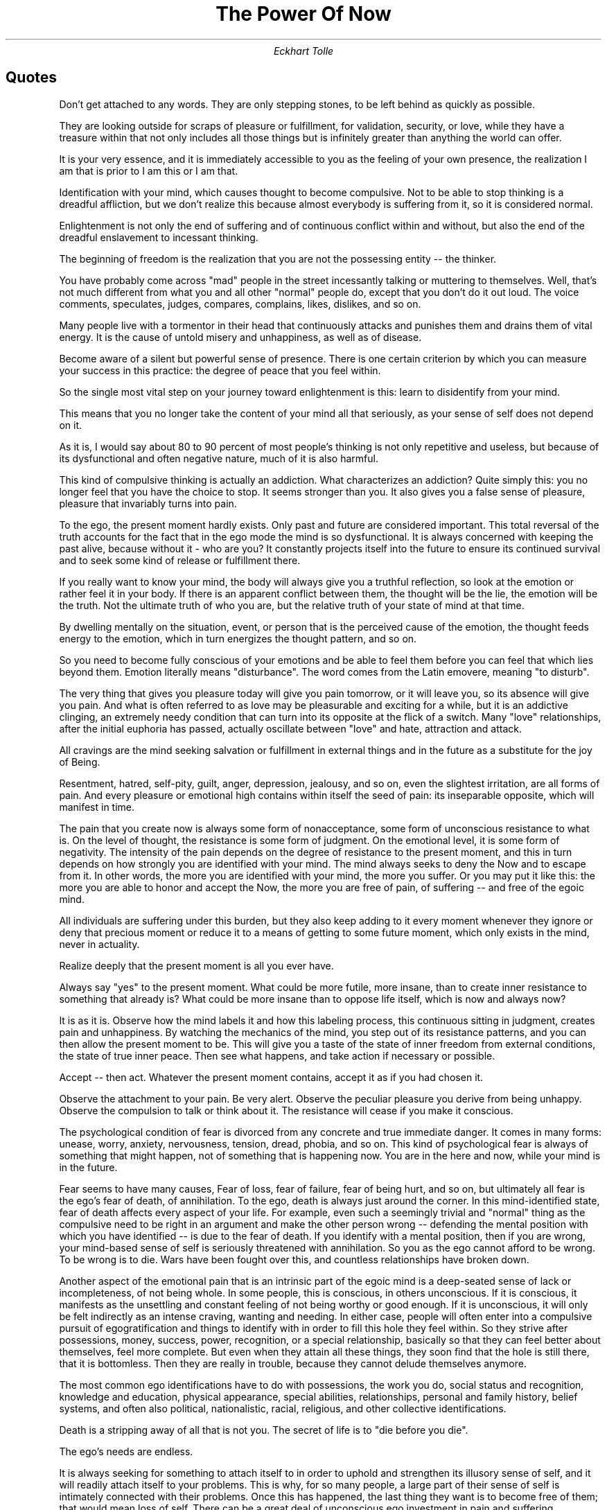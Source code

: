 .TL
The Power Of Now
.AU
Eckhart Tolle

.bp
.SH
Quotes

.QP
Don't get attached to any words.
They are only stepping stones, to be left behind as quickly as possible.

.QP
They are looking outside for scraps of pleasure or fulfillment, for validation, security, or love, while they have a treasure within that not only includes all those things but is infinitely greater than anything the world can offer.

.QP
It is your very essence, and it is immediately accessible to you as the feeling of your own presence, the realization I am that is prior to I am this or I am that.

.QP
Identification with your mind, which causes thought to become compulsive. Not to be able to stop thinking is a dreadful affliction, but we don't realize this because almost everybody is suffering from it, so it is considered normal.

.QP
Enlightenment is not only the end of suffering and of continuous conflict within and without, but also the end of the dreadful enslavement to incessant thinking.

.QP
The beginning of freedom is the realization that you are not the possessing entity -- the thinker.

.QP
You have probably come across "mad" people in the street incessantly talking or muttering to themselves.
Well, that's not much different from what you and all other "normal" people do, except that you don't do it out loud.
The voice comments, speculates, judges, compares, complains, likes, dislikes, and so on.

.QP
Many people live with a tormentor in their head that continuously attacks and punishes them and drains them of vital energy.
It is the cause of untold misery and unhappiness, as well as of disease.

.QP
Become aware of a silent but powerful sense of presence.
There is one certain criterion by which you can measure your success in this practice: the degree of peace that you feel within.

.QP
So the single most vital step on your journey toward enlightenment is this: learn to disidentify from your mind.

.QP
This means that you no longer take the content of your mind all that seriously, as your sense of self does not depend on it.

.QP
As it is, I would say about 80 to 90 percent of most people's thinking is not only repetitive and useless, but because of its dysfunctional and often negative nature, much of it is also harmful.

.QP
This kind of compulsive thinking is actually an addiction. What characterizes an addiction?
Quite simply this: you no longer feel that you have the choice to stop. It seems stronger than you. It also gives you a false sense of pleasure, pleasure that invariably turns into pain.

.QP
To the ego, the present moment hardly exists. Only past and future are considered important.
This total reversal of the truth accounts for the fact that in the ego mode the mind is so dysfunctional.
It is always concerned with keeping the past alive, because without it - who are you?
It constantly projects itself into the future to ensure its continued survival and to seek some kind of release or fulfillment there.

.QP
If you really want to know your mind, the body will always give you a truthful reflection, so look at the emotion or rather feel it in your body.
If there is an apparent conflict between them, the thought will be the lie, the emotion will be the truth.
Not the ultimate truth of who you are, but the relative truth of your state of mind at that time.

.QP
By dwelling mentally on the situation, event, or person that is the perceived cause of the emotion, the thought feeds energy to the emotion, which in turn energizes the thought pattern, and so on.

.QP
So you need to become fully conscious of your emotions and be able to feel them before you can feel that which lies beyond them.
Emotion literally means "disturbance". The word comes from the Latin emovere, meaning "to disturb".

.QP
The very thing that gives you pleasure today will give you pain tomorrow, or it will leave you, so its absence will give you pain.
And what is often referred to as love may be pleasurable and exciting for a while, but it is an addictive clinging, an extremely needy condition that can turn into its opposite at the flick of a switch.
Many "love" relationships, after the initial euphoria has passed, actually oscillate between "love" and hate, attraction and attack.

.QP
All cravings are the mind seeking salvation or fulfillment in external things and in the future as a substitute for the joy of Being.

.QP
Resentment, hatred, self-pity, guilt, anger, depression, jealousy, and so on, even the slightest irritation, are all forms of pain.
And every pleasure or emotional high contains within itself the seed of pain: its inseparable opposite, which will manifest in time.

.QP
The pain that you create now is always some form of nonacceptance, some form of unconscious resistance to what is.
On the level of thought, the resistance is some form of judgment.
On the emotional level, it is some form of negativity.
The intensity of the pain depends on the degree of resistance to the present moment, and this in turn depends on how strongly you are identified with your mind.
The mind always seeks to deny the Now and to escape from it.
In other words, the more you are identified with your mind, the more you suffer.
Or you may put it like this: the more you are able to honor and accept the Now, the more you are free of pain, of suffering -- and free of the egoic mind.

.QP
All individuals are suffering under this burden, but they also keep adding to it every moment whenever they ignore or deny that precious moment or reduce it to a means of getting to some future moment, which only exists in the mind, never in actuality.

.QP
Realize deeply that the present moment is all you ever have.

.QP
Always say "yes" to the present moment.
What could be more futile, more insane, than to create inner resistance to something that already is?
What could be more insane than to oppose life itself, which is now and always now?

.QP
It is as it is.
Observe how the mind labels it and how this labeling process, this continuous sitting in judgment, creates pain and unhappiness.
By watching the mechanics of the mind, you step out of its resistance patterns, and you can then allow the present moment to be.
This will give you a taste of the state of inner freedom from external conditions, the state of true inner peace.
Then see what happens, and take action if necessary or possible.

.QP
Accept -- then act.
Whatever the present moment contains, accept it as if you had chosen it.

.QP
Observe the attachment to your pain.
Be very alert.
Observe the peculiar pleasure you derive from being unhappy.
Observe the compulsion to talk or think about it.
The resistance will cease if you make it conscious.

.QP
The psychological condition of fear is divorced from any concrete and true immediate danger.
It comes in many forms: unease, worry, anxiety, nervousness, tension, dread, phobia, and so on.
This kind of psychological fear is always of something that might happen, not of something that is happening now.
You are in the here and now, while your mind is in the future.

.QP
Fear seems to have many causes, Fear of loss, fear of failure, fear of being hurt, and so on, but ultimately all fear is the ego's fear of death, of annihilation.
To the ego, death is always just around the corner.
In this mind-identified state, fear of death affects every aspect of your life.
For example, even such a seemingly trivial and "normal" thing as the compulsive need to be right in an argument and make the other person wrong -- defending the mental position with which you have identified -- is due to the fear of death.
If you identify with a mental position, then if you are wrong, your mind-based sense of self is seriously threatened with annihilation.
So you as the ego cannot afford to be wrong.
To be wrong is to die. Wars have been fought over this, and countless relationships have broken down.

.QP
Another aspect of the emotional pain that is an intrinsic part of the egoic mind is a deep-seated sense of lack or incompleteness, of not being whole.
In some people, this is conscious, in others unconscious.
If it is conscious, it manifests as the unsettling and constant feeling of not being worthy or good enough.
If it is unconscious, it will only be felt indirectly as an intense craving, wanting and needing.
In either case, people will often enter into a compulsive pursuit of egogratification and things to identify with in order to fill this hole they feel within.
So they strive after possessions, money, success, power, recognition, or a special relationship, basically so that they can feel better about themselves, feel more complete.
But even when they attain all these things, they soon find that the hole is still there, that it is bottomless.
Then they are really in trouble, because they cannot delude themselves anymore.

.QP
The most common ego identifications have to do with possessions, the work you do, social status and recognition, knowledge and education, physical appearance, special abilities, relationships, personal and family history, belief systems, and often also political, nationalistic, racial, religious, and other collective identifications.

.QP
Death is a stripping away of all that is not you. The secret of life is to "die before you die".

.QP
The ego's needs are endless.

.QP
It is always seeking for something to attach itself to in order to uphold and strengthen its illusory sense of self, and it will readily attach itself to your problems.
This is why, for so many people, a large part of their sense of self is intimately connected with their problems.
Once this has happened, the last thing they want is to become free of them; that would mean loss of self.
There can be a great deal of unconscious ego investment in pain and suffering.

.QP
To be identified with your mind is to be trapped in time: the compulsion to live almost exclusively through memory and anticipation.
This creates an endless preoccupation with past and future and an unwillingness to honor and acknowledge the present moment and allow it to be.
The compulsion arises because the past gives you an identity and the future holds the promise of salvation, of fulfillment in whatever form.
Both are illusions

.QP
The reason why some people love to engage in dangerous activities, such as mountain climbing, car racing, and so on, although they may not be aware of it, is that it forces them into the Now -- that intensely alive state that is free of time, free of problems, free of thinking, free of the burden of the personality.

.QP
You will observe that the future is usually imagined as either better or worse than the present.
If the imagined future is better, it gives you hope or pleasurable anticipation.
If it is worse, it creates anxiety.
Both are illusory.

.QP
The moment you realize you are not present, you're present.
Whenever you are able to observe your mind, you are no longer trapped in it.

.QP
The present moment is all you ever have.
There is never a time when your life is not "this moment".

.QP
Are you always trying to get somewhere other than where you are?
Is most of your doing just a means to an end?
Is fulfillment always just around the corner or confined to short-lived pleasures, such as sex, food, drink, drugs, or thrills and excitement?
Are you always focused on becoming, achieving, and attaining, or alternatively chasing some new thrill or pleasure?
Do you believe that if you acquire more things you will become more fulfilled, good enough, or psychologically complete?
Are you waiting for a man or woman to give meaning to your life?

.QP
All negativity is caused by an accumulation of psychological time and denial of the present.
Unease, anxiety, tension, stress, worry -- all forms of fear -- are caused by too much future, and not enough presence.
Guilt, regret, resentment, grievances, sadness, bitterness, and all forms of nonforgiveness are caused by too much past, and not enough presence.

.QP
If all
your problems or perceived causes of suffering or unhappiness were miraculously removed for you today, but you had not become more present, more conscious, you would soon find yourself with a similar set of problems or causes of suffering, like a shadow that follows you wherever you go.

.QP
There is no salvation in time. You cannot be free in the future.
Presence is the key to freedom, so you can only be free now.

.QP
What you refer to as your "life" should more accurately be called your "life situation."
It is psychological time: past and future. Certain things in the past didn't go the way you wanted them to go.
You are still resisting what happened in the past, and now you are resisting what is.
Hope is what keeps you going, but hope keeps you focused on the future, and this continued focus perpetuates your denial of the Now and therefore your unhappiness.

.QP
Your life situation may be full of problems -- most life situations are -- but find out if you have any problem at this moment.
Not tomorrow or in ten minutes, but now.
Do you have a problem now?

.QP
If you found yourself in paradise, it wouldn't be long before your mind would say "yes, but ....".

.QP
You become so overwhelmed by your life situation that you lose your sense of life, of Being.
Or you are carrying in your mind the insane burden of a hundred things that you will or may have to do in the future instead of focusing your attention on the one thing that you can do now.

.QP
They have invested much time in a false sense of self.
For many years, they have unconsciously defined their whole identity in terms of their problems or their suffering.
Who would they be without it?

.QP
See if you can give much more attention to the doing than to the result that you want to achieve through it.
Give your fullest attention to whatever the moment presents.
This implies that you also completely accept what is, because you cannot give your full attention to something and at the same time resist it.

.QP
The moment your attention turns to the Now, you feel a presence, a stillness, a peace.
You no longer depend on the future for fulfillment and satisfaction -- you don't look to it for salvation.
Therefore, you are not attached to the results.
Neither failure nor success has the power to change your inner state of Being.

.QP
You don't demand that situations, conditions, places, or people should make you happy, and then suffer when they don't live up to your expectations.

.QP
To be free of time is to be free of the psychological need of past for your identity and future for your fulfillment.

.QP
Many people use alcohol, drugs, sex, food, work, television, or even shopping as anesthetics in an unconscious attempt to remove the basic unease.
When this happens, an activity that might be very enjoyable if used in moderation becomes imbued with a compulsive or addictive quality, and all that is ever achieved through it is extremely short-lived symptom relief.

.QP
On the level of your thinking, you will find a great deal of resistance in the form of judgment, discontent, and mental projection away from the Now.
On the emotional level, there will be an undercurrent of unease, tension, boredom, or nervousness.

.QP
Once a mind pattern, an emotion or a reaction is there, accept it.
You were not conscious enough to have a choice in the matter.

.QP
See if you can catch yourself complaining, in either speech or thought, about a situation you find yourself in, what other people do or say, your surroundings, your life situation, even the weather.
To complain is always nonacceptance of what is. It invariably carries an unconscious negative charge.
When you complain, you make yourself into a victim.
When you speak out, you are in your power.
So change the situation by taking action or by speaking out if necessary or possible; leave the situation or accept it.
All else is madness.

.QP
Wherever you are, be there totally.
If you find your here and now intolerable and it makes you unhappy, you have three options: remove yourself from the situation, change it, or accept it totally.
If you want to take responsibility for your life, you must choose one of those three options, and you must choose now.
Then accept the consequences.
No excuses.

.QP
Any action is often better than no action, especially if you have been stuck in an unhappy situation for a long time.
If it is a mistake, at least you learn something, in which case it's no longer a mistake.
If you remain stuck, you learn nothing.
Is fear preventing you from taking action?
Acknowledge the fear, watch it, take your attention into it, be fully present with it.
Doing so cuts the link between the fear and your thinking.
Don't let the fear rise up into your mind. Use the power of the Now.
Fear cannot prevail against it.

.QP
If there is truly nothing that you can do to change your here and now, and you can't remove yourself from the situation, then accept your here and now totally by dropping all inner resistance.
The false, unhappy self that loves feeling miserable, resentful, or sorry for itself can then no longer survive.
This is called surrender.
Surrender is not weakness.
There is great strength in it.
Only a surrendered person has spiritual power.
Through surrender, you will be free internally of the situation.
You may then find that the situation changes without any effort on your part.
In any case, you are free.

.QP
Die to the past every moment.
You don't need it.

.QP
Are you worried?
Do you have many "what if' thoughts?
You are identified with your mind, which is projecting itself into an imaginary future situation and creating fear.
There is no way that you can cope with such a situation, because it doesn't exist.
It's a mental phantom.
[...]
All that you ever have to deal with, cope with, in real life -- as opposed to imaginary mind projections -- is this moment.
[...]
The answer, the strength, the right action or the resource will be there when you need it, not before, not after.
[...]
"One day I'll make it.".
[...]
If you develop such a mind pattern, no matter what you achieve or get, the present will never be good enough; the future will always seem better.

.QP
Waiting is a state of mind.
Basically, it means that you want the future; you don't want the present.
You don't want what you've got, and you want what you haven't got.
With every kind of waiting, you unconsciously create inner conflict between your here and now, where you don't want to be, and the projected future, where you want to be.

.QP
Gratitude for the present moment and the fullness of life now is true prosperity.

.QP
If you are dissatisfied with what you have got, or even frustrated or angry about your present lack, that may motivate you to become rich, but even if you do make millions, you will continue to experience the inner condition of lack, and deep down you will continue to feel unfulfilled.
You may have many exciting experiences that money can buy, but they will come and go and always leave you with an empty feeling and the need for further physical or psychological gratification.

.QP
If you are present, there is never any need for you to wait for anything.

.QP
Ultimately, of course, every outer purpose is doomed to "fail" sooner or later, simply because it is subject to the law of impermanence of all things.
The sooner you realize that your outer purpose cannot give you lasting fulfillment, the better.
When you have seen the limitations of your outer purpose, you give up your unrealistic expectation that it should make you happy, and you make it subservient to your inner purpose.

.QP
Many people are so imprisoned in their minds that the beauty of nature does not really exist for them.
They might say, "What a pretty flower," but that's just a mechanical mental labeling.

.QP
Already for most humans, the only respite they find from their own minds is to occasionally revert to a level of consciousness below thought.
Everyone does that every night during sleep. But this also happens to some extent through sex, alcohol, and other drugs that suppress excessive mind activity.
If it weren't for alcohol, tranquilizers, antidepressants, as well as the illegal drugs, which are all consumed in vast quantities, the insanity of the human mind would become even more glaringly obvious than it is already.
I believe that, if deprived of their drugs, a large part of the population would become a danger to themselves and others.

.QP
To listen to the silence, wherever you are, is an easy and direct way of becoming present.
Even if there is noise, there is always some silence underneath and in between the sounds.
Listening to the silence immediately creates stillness inside you.
Only the stillness in you can perceive the silence outside.
And what is stillness other than presence, consciousness freed from thought forms?

.QP
A word is no more than a means to an end.
It's an abstraction.
Not unlike a signpost, it points beyond itself.

.QP
It really is no more than an obsessive attachment to a signpost, a mental idol.

.QP
When you focus within and feel the inner body, you immediately become still and present as you are withdrawing consciousness from the mind.
Ira response is required in that situation, it will come up from this deeper level.

.QP
So place your attention on feeling the emotion, and check whether your mind is holding on to a grievance pattern such as blame, self-pity, or resentment that is feeding the emotion.
If that is the case, it means that you haven't forgiven.
Nonforgiveness is often toward another person or yourself, but it may just as well be toward any situation or condition -- past, present or future -- that your mind refuses to accept.
Yes, there can be nonforgiveness even with regard to the future.
This is the mind's refusal to accept uncertainty, to accept that the future is ultimately beyond its control.
Forgiveness is to relinquish your grievance and so to let go of grief.
It happens naturally once you realize that your grievance serves no purpose except to strengthen a false sense of self.
Forgiveness is to offer no resistance to life -- to allow life to live through you.

.QP
Try it out and you will be the evidence.
[...]
Please don't just accept or reject what I am saying.
Put it to the test.

.QP
Paying attention to outer silence creates inner silence: the mind becomes still.

.QP
Once you have a theory, it's not too hard to find evidence to substantiate it, at least until some other theory comes along.

.QP
You also know that every form is destined to dissolve again and that ultimately nothing out here matters all that much.

.QP
Hence, the ultimate purpose of the world lies not within the world but in transcendence of the world.

.QP
Nothing that is of value, nothing that is real, is ever lost.

.QP
Salvation is not elsewhere in place or time. It is here and now.

.QP
Most people pursue physical pleasures or various forms of psychological gratification because they believe that those things will make them happy or free them from a feeling of fear or lack.
Happiness may be perceived as a heightened sense of aliveness attained through physical pleasure, or a more secure and more complete sense of self attained through some form of psychological gratification.
This is the search for salvation from a state of unsatisfactoriness or insufficiency.
Invariably, any satisfaction that they obtain is short-lived, so the condition of satisfaction or fulfillment is usually projected once again onto an imaginary point away from the here and now.
"When I obtain this or am free of that -- then I will be okay".
This is the unconscious mind-set that creates the illusion of salvation in the future.

.QP
True salvation is a state of freedom -- from fear, from suffering, from a perceived state of lack and insufficiency and therefore from all wanting, needing, grasping, and clinging.
It is freedom from compulsive thinking, from negativity, and above all from past and future as a psychological need.
Your mind is telling you that you cannot get there from here. Something needs to happen, or you need to become this or that before you can be free and fulfilled.
It is saying, in fact, that you need time -- that you need to find, sort out, do, achieve, acquire, become, or understand something before you can be free or complete.
You see time as the means to salvation, whereas in truth it is the greatest obstacle to salvation.
You think that you can't get there from where and who you are at this moment because you are not yet complete or good enough, but the truth is that here and now is the only point from where you can get there.
[...]
There can be no salvation away from this moment.
You are lonely and without a partner?
Enter the Now from there.
You are in a relationship?
Enter the Now from there.


.QP
...all relationships, and particularly intimate relationships, are deeply flawed and ultimately dysfunctional.
They may seem perfect for a while, such as when you are "in love," but invariably that apparent perfection gets disrupted as arguments, conflicts, dissatisfaction, and emotional or even physical violence occur with increasing frequency. It seems that most "love relationships" become love/hate relationships before long.
Love can then turn into savage attack, feelings of hostility, or complete withdrawal of affection at the flick of a switch.
This is considered normal.
The relationship then oscillates for a while, a few months or a few years, between the polarities of "love" and hate, and it gives you as much pleasure as it gives you pain.
It is not uncommon for couples to become addicted to those cycles.
Their drama makes them feel alive. When a balance between the positive/negative polarities is lost and the negative, destructive cycles occur with increasing frequency and intensity, which tends to happen sooner or later, then it will not be long before the relationship finally collapses.
[...]
It may appear that if you could only eliminate the negative or destructive cycles, then all would be well and the relationship would flower beautifully -- but alas, this is not possible.
The polarities are mutually interdependent.
You cannot have one without the other.
The positive already contains within itself the as yet unmanifested negative.
Both are in fact different aspects of the same dysfunction.
[...]
It can manifest in many forms: possessiveness, jealousy, control, withdrawal and unspoken resentment, the need to be right, insensitivity and self-absorption, emotional demands and manipulation, the urge to argue, criticize, judge, blame, or attack, anger, unconscious revenge for past pain inflicted by a parent, rage and physical violence.
[...]
On the positive side, you are "in love" with your partner.
This is at first a deeply satisfying state.
You feel intensely alive.
Your existence has suddenly become meaningful because someone needs you, wants you, and makes you feel special, and you do the same for him or her.
When you are together, you feel whole.
The feeling can become so intense that the rest of the world fades into insignificance.
However, you may also have noticed that there is a neediness and a clinging quality to that intensity.
You become addicted to the other person.
He or she acts on you like a drug.
You are on a high when the drug is available, but even the possibility or the thought that he or she might no longer be there for you can lead to jealousy, possessiveness, attempts at manipulation through emotional blackmail, blaming and accusing -- fear of loss.
If the other person does leave you, this can give rise to the most intense hostility or the most profound grief and despair.
In an instant, loving tenderness can turn into a savage attack or dreadful grief.
Where is the love now?
Can love change into its opposite in an instant?
Was it love in the first place, or just an addictive grasping and clinging?

.QP
As long as it is unconsciously sought as a means of salvation, you are seeking the end of duality on the level of form, where it cannot be found.
You are given a tantalizing glimpse of heaven, but you are not allowed to dwell there, and find yourself again in a separate body.
On the psychological level, the sense of lack and incompleteness is, if anything, even greater than on the physical level.
As long as you are identified with the mind, you have an externally derived sense of self.
That is to say, you get your sense of who you are from things that ultimately have nothing to do with who you are: your social role, possessions, external appearance, successes and failures, belief systems, and so on.
This false, mind-made self, the ego, feels vulnerable, insecure, and is always seeking new things to identify with to give it a feeling that it exists.
But nothing is ever enough to give it lasting fulfillment.
Its fear remains; its sense of lack and neediness remains.
But then that special relationship comes along.
It seems to be the answer to all the ego's problems and to meet all its needs.
At least this is how it appears at first.
All the other things that you derived your sense of self from before, now become relatively insignificant.
You now have a single focal point that replaces them all, gives meaning to your life, and through which you define your identity: the person you are "in love" with.
You are no longer a disconnected fragment in an uncaring universe, or so it seems.
Your world now has a center: the loved one.
The fact that the center is outside you and that, therefore, you still have an externally derived sense of self does not seem to matter at first.
What matters is that the underlying feelings of incompleteness, of fear, lack and unfulfilment so characteristic of the egoic state are no longer there -- or are they?

.QP
But there comes a point when your partner behaves in ways that fail to meet your needs, or rather those of your ego.
The feelings of fear, pain, and lack that are an intrinsic part of egoic consciousness but had been covered up by the "love relationship" now resurface.
Just as with every other addiction, you are on a high when the drug is available, but invariably there comes a time when the drug no longer works for you.
When those painful feelings reappear, you feel them even more strongly than before, and what is more, you now perceive your partner as the cause of those feelings.
This means that you project them outward and attack the other with all the savage violence that is part of your pain.
This attack may awaken the partner's own pain, and he or she may counter your attack.
At this point, the ego is still unconsciously hoping that its attack or its attempts at manipulation will be sufficient punishment to induce your partner to change their behavior, so that it can use them again as a cover-up for your pain.
Every addiction arises from an unconscious refusal to face and move through your own pain.
Every addiction starts with pain and ends with pain.
Whatever the substance you are addicted to -- alcohol, food, legal or illegal drugs, or a person -- you are using something or somebody to cover up your pain.
That is why, after the initial euphoria has passed, there is so much unhappiness, so much pain in intimate relationships.
They do not cause pain and unhappiness.
They bring out the pain and unhappiness that is already in you.
Every addiction does that.
Every addiction reaches a point where it does not work for you anymore, and then you feel the pain more intensely than ever.
